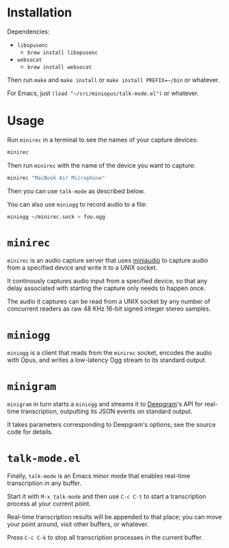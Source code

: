 * Installation

Dependencies:

- =libopusenc=
  - =brew install libopusenc=
- =websocat=
  - =brew install websocat=

Then run =make= and =make install= or =make install PREFIX=~/bin= or
whatever.

For Emacs, just =(load "~/src/miniopus/talk-mode.el")= or whatever.

* Usage

Run =minirec= in a terminal to see the names of your capture devices:

#+begin_src sh
  minirec
#+end_src

Then run =minirec= with the name of the device you want to capture:

#+begin_src sh
  minirec "MacBook Air Microphone"
#+end_src   

Then you can use =talk-mode= as described below.

You can also use =miniogg= to record audio to a file:

#+begin_src sh
  miniogg ~/minirec.sock > foo.ogg
#+end_src

* =minirec=

=minirec= is an audio capture server that uses [[https://miniaud.io/][miniaudio]] to capture
audio from a specified device and write it to a UNIX socket.

It continously captures audio input from a specified device, so that
any delay associated with starting the capture only needs to happen
once.

The audio it captures can be read from a UNIX socket by any number of
concurrent readers as raw 48 KHz 16-bit signed integer stereo samples.

* =miniogg=

=miniogg= is a client that reads from the =minirec= socket, encodes the
audio with Opus, and writes a low-latency Ogg stream to its standard
output.

* =minigram=

=minigram= in turn starts a =miniogg= and streams it to [[https://deepgram.com/][Deepgram]]'s API for
real-time transcription, outputting its JSON events on standard
output.

It takes parameters corresponding to Deepgram's options; see the
source code for details.

* =talk-mode.el=

Finally, =talk-mode= is an Emacs minor mode that enables real-time
transcription in any buffer.

Start it with =M-x talk-mode= and then use =C-c C-t= to start a
transcription process at your current point.

Real-time transcription results will be appended to that place; you
can move your point around, visit other buffers, or whatever.

Press =C-c C-k= to stop all transcription processes in the current
buffer.
